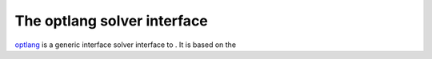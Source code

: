 ============================
The optlang solver interface
============================

`optlang`_ is a generic interface solver interface to . It is based on the

.. _optlang: http://biosustain.github.io/optlang/